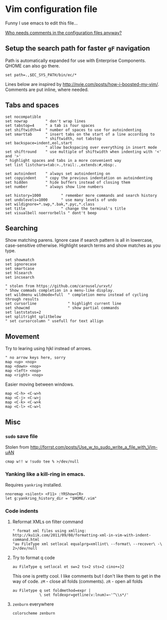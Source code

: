 #+ATTR_HTML: :title My Vim configuration file :stype color:red
#+AUTHOR: Bartosz Kaliszuk
#+EMAIL: bartosz(dot)kaliszuk(at)gmail(dot)com

* Vim configuration file
Funny I use emacs to edit this file...

_Who needs comments in the configuration files anyway?_

** Setup the search path for faster =gF= navigation

Path is automatically expanded for use with Enterprise
Components. QHOME can also go there.

#+BEGIN_SRC vimrc-mode :tangle ~/.vimrc
set path=.,$EC_SYS_PATH/bin/ec/*
#+END_SRC

Lines below are inspired by
http://nvie.com/posts/how-i-boosted-my-vim/. Comments are put inline,
where needed.

** Tabs and spaces
#+BEGIN_SRC vimrc-mode :tangle ~/.vimrc
set nocompatible
set nowrap        " don't wrap lines
set tabstop=4     " a tab is four spaces
set shiftwidth=4  " number of spaces to use for autoindenting
set smarttab      " insert tabs on the start of a line according to
                  " shiftwidth, not tabstop
set backspace=indent,eol,start
                  " allow backspacing over everything in insert mode
set shiftround    " use multiple of shiftwidth when indenting with '<' and '>'
" highlight spaces and tabs in a more convenient way
set list listchars=tab:>.,trail:.,extends:#,nbsp:.

set autoindent    " always set autoindenting on
set copyindent    " copy the previous indentation on autoindenting
set hidden        " hide buffers instead of closing them
set number        " always show line numbers

set history=1000         " remember more commands and search history
set undolevels=1000      " use many levels of undo
set wildignore=*.swp,*.bak,*.pyc,*.class
set title                " change the terminal's title
set visualbell noerrorbells " dont't beep
#+END_SRC

** Searching
Show matching parens. Ignore case if search pattern is all in
lowercase, case-sensitive otherwise. Highlight search terms and show
matches as you type.

#+BEGIN_SRC vimrc-mode :tangle ~/.vimrc
set showmatch
set ignorecase
set smartcase
set hlsearch
set incsearch 
#+END_SRC


#+BEGIN_SRC vimrc-mode :tangle ~/.vimrc
" stolen from https://github.com/carousel/urxvt/
" Show commads completion in a menu-like display.
set wildmenu wildmode=full  " completion menu instead of cycling through results
set cursorline              " highlight current line
set showcmd                 " show partial commands
set laststatus=2
set splitright splitbelow
" set cursorcolumn " usefull for text allign
#+END_SRC

** Movement
Try to learing using hjkl instead of arrows. 
#+BEGIN_SRC vimrc-mode :tangle ~/.vimrc
" no arrow keys here, sorry
map <up> <nop>
map <down> <nop>
map <left> <nop>
map <right> <nop>
#+END_SRC

Easier moving between windows.
#+BEGIN_SRC vimrc-mode :tangle ~/.vimrc
map <C-h> <C-w>h
map <C-j> <C-w>j
map <C-k> <C-w>k
map <C-l> <C-w>l
#+END_SRC


** Misc
*** =sudo= save file
Stolen from http://forrst.com/posts/Use_w_to_sudo_write_a_file_with_Vim-uAN
#+BEGIN_SRC vimrc-mode :tangle ~/.vimrc
cmap w!! w !sudo tee % >/dev/null
#+END_SRC

*** Yanking like a kill-ring in emacs.
Requires =yankring= installed. 
#+BEGIN_SRC vimrc-mode :tangle ~/.vimrc
nnoremap <silent> <F11> :YRShow<CR>
let g:yankring_history_dir = "$HOME/.vim"
#+END_SRC

*** Code indents
**** Reformat XMLs on filter command
#+BEGIN_SRC vimrc-mode :tangle ~/.vimrc
" format xml files using xmlling: http://ku1ik.com/2011/09/08/formatting-xml-in-vim-with-indent-command.html
"au FileType xml setlocal equalprg=xmllint\ --format\ --recover\ -\ 2>/dev/null
#+END_SRC

**** Try to format q code
#+BEGIN_SRC vimrc-mode :tangle ~/.vimrc
au FileType q setlocal et sw=2 ts=2 sts=2 cino+=}2
#+END_SRC


This one is pretty cool. I like comments but I don't like them to get
in the way of code. =zM= - close all folds (comments). =zR= - open all
folds
#+BEGIN_SRC vimrc-mode :tangle ~/.vimrc
au Filetype q set foldmethod=expr |
            \ set foldexpr=getline(v:lnum)=~'^\\s*/'
#+END_SRC

**** =zenburn= everywhere
#+BEGIN_SRC vimrc-mode :tangle ~/.vimrc
colorscheme zenburn
#+END_SRC
